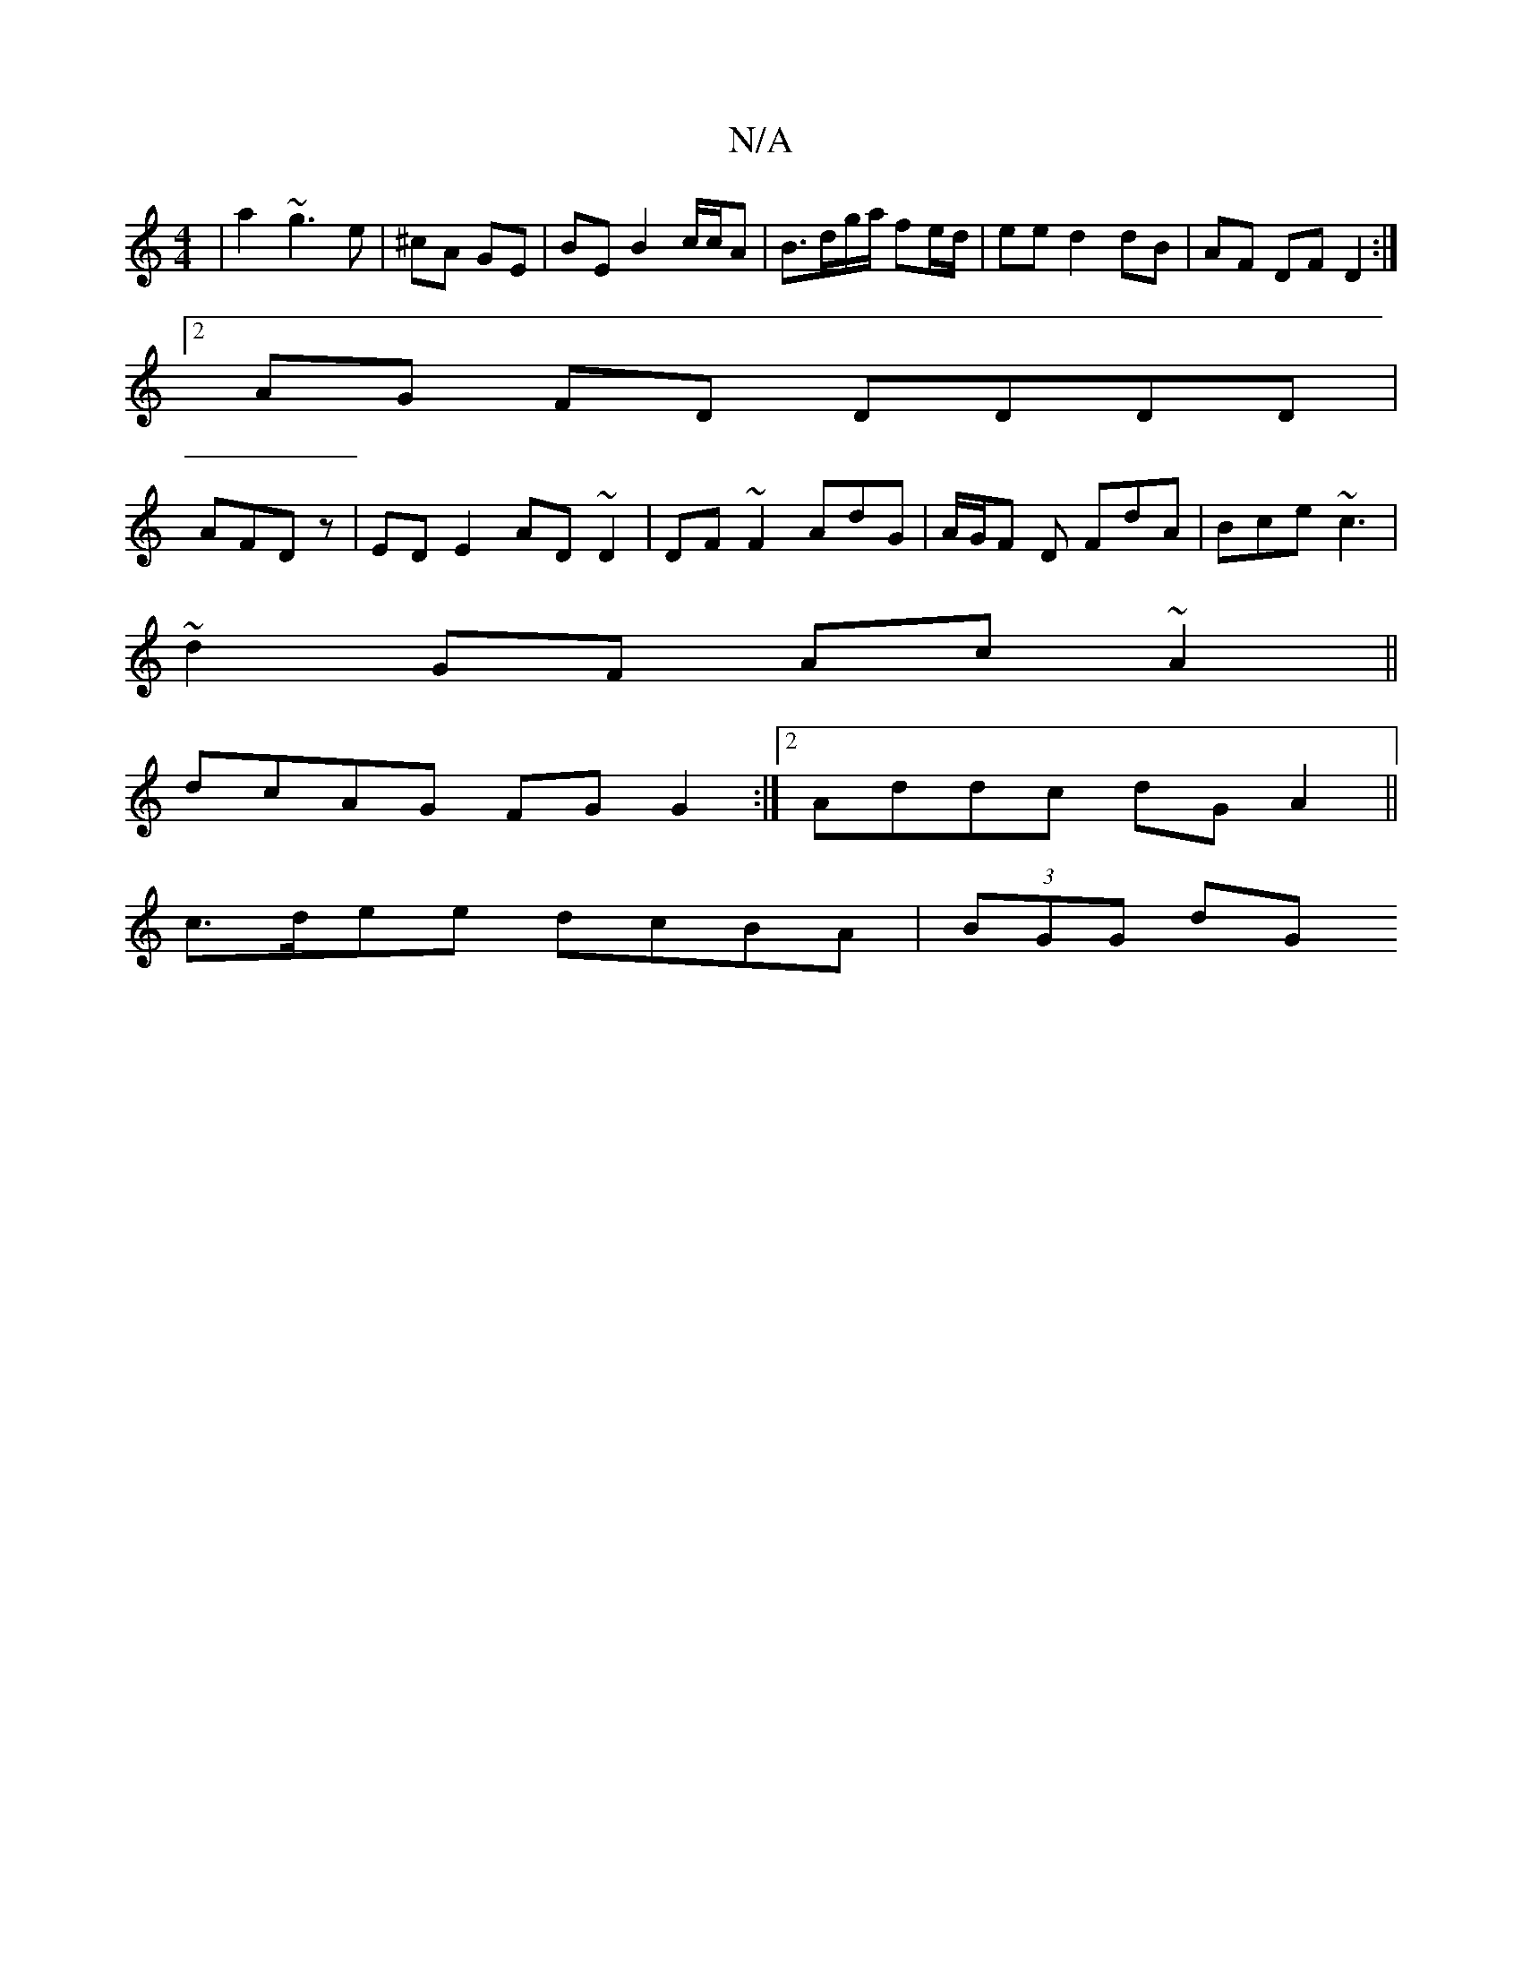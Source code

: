 X:1
T:N/A
M:4/4
R:N/A
K:Cmajor
|a2 ~g3 e|^cA GE | BE B2 c/c/A | B>dg/a/ fe/d/ | ee d2 dB | AF DF D2 :|
[2 AG FD DDDD|
AFDz|ED E2 AD~D2|DF~F2 AdG|A/G/F D FdA|Bce ~c3 |
~d2GF Ac ~A2||
dcAG FG G2 :|[2 Addc dGA2||
c>dee dcBA | (3BGG dG
